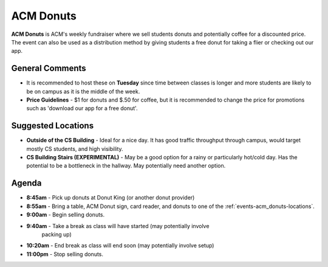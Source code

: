 ACM Donuts
==========
**ACM Donuts** is ACM's weekly fundraiser where we sell students donuts and
potentially coffee for a discounted price. The event can also be used as a
distribution method by giving students a free donut for taking a flier or
checking out our app.

General Comments
----------------
+ It is recommended to host these on **Tuesday** since time between classes is
  longer and more students are likely to be on campus as it is the middle of the
  week.
+ **Price Guidelines** - $1 for donuts and $.50 for coffee, but it is
  recommended to change the price for promotions such as 'download our app for a
  free donut'.

.. _events-acm_donuts-locations:

Suggested Locations
-------------------
+ **Outside of the CS Building** - Ideal for a nice day. It has good traffic
  throughput through campus, would target mostly CS students, and high
  visibility.
+ **CS Building Stairs (EXPERIMENTAL)** - May be a good option for a
  rainy or particularly hot/cold day. Has the potential to be a bottleneck in
  the hallway. May potentially need another option.

Agenda
------
+ **8:45am** - Pick up donuts at Donut King (or another donut provider)
+ **8:55am** - Bring a table, ACM Donut sign, card reader, and donuts to one of
  the :ref:`events-acm_donuts-locations`.
+ **9:00am** - Begin selling donuts.
+ **9:40am** - Take a break as class will have started (may potentially involve
    packing up)
+ **10:20am** - End break as class will end soon (may potentially involve setup)
+ **11:00pm** - Stop selling donuts.

